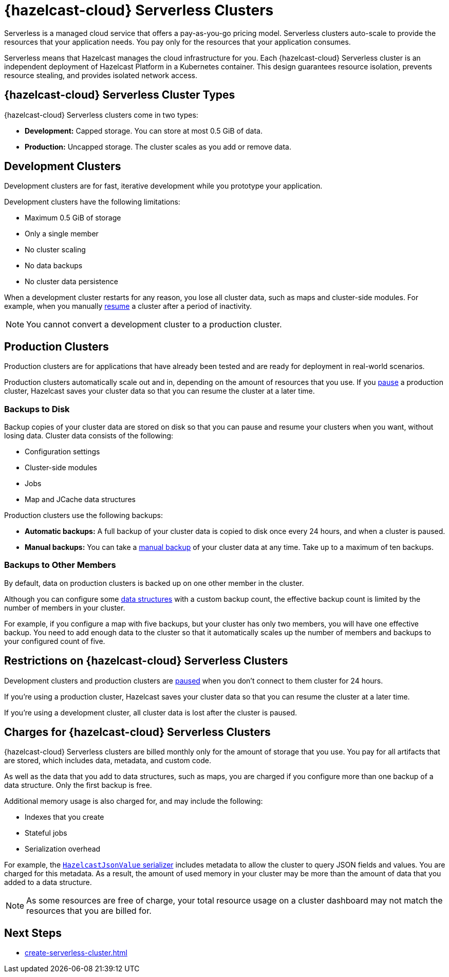 = {hazelcast-cloud} Serverless Clusters
:description: Serverless is a managed cloud service that offers a pay-as-you-go pricing model. Serverless clusters auto-scale to provide the resources that your application needs. You pay only for the resources that your application consumes.
:toc-levels: 3
:page-aliases: architecture.adoc
:page-serverless: true
:cloud-tags: Get Started
:cloud-title: About Serverless
:cloud-order: 11

{description}

Serverless means that Hazelcast manages the cloud infrastructure for you. Each {hazelcast-cloud} Serverless cluster is an independent deployment of Hazelcast Platform in a Kubernetes container. This design guarantees resource isolation, prevents resource stealing, and provides isolated network access.

== {hazelcast-cloud} Serverless Cluster Types

// tag::types[]
{hazelcast-cloud} Serverless clusters come in two types:

- *Development:* Capped storage. You can store at most 0.5 GiB of data.
- *Production:* Uncapped storage. The cluster scales as you add or remove data.
// end::types[]

[[dev]]
== Development Clusters

// tag::development[]
Development clusters are for fast, iterative development while you prototype your application.
// end::development[]

Development clusters have the following limitations:

- Maximum 0.5 GiB of storage
- Only a single member
- No cluster scaling
- No data backups
- No cluster data persistence

When a development cluster restarts for any reason, you lose all cluster data, such as maps and cluster-side modules. For example, when you manually xref:stop-and-resume.adoc[resume] a cluster after a period of inactivity.

NOTE: You cannot convert a development cluster to a production cluster.

[[prod]]
== Production Clusters

// tag::production[]
Production clusters are for applications that have already been tested and are ready for deployment in real-world scenarios.
// end::production[]

Production clusters automatically scale out and in, depending on the amount of resources that you use. If you xref:stop-and-resume.adoc[pause] a production cluster, Hazelcast saves your cluster data so that you can resume the cluster at a later time.

=== Backups to Disk

Backup copies of your cluster data are stored on disk so that you can pause and resume your clusters when you want, without losing data. Cluster data consists of the following:

- Configuration settings
- Cluster-side modules
- Jobs
- Map and JCache data structures

Production clusters use the following backups:

- *Automatic backups:* A full backup of your cluster data is copied to disk once every 24 hours, and when a cluster is paused.
- *Manual backups:* You can take a xref:backup-and-restore.adoc[manual backup] of your cluster data at any time. Take up to a maximum of ten backups.

=== Backups to Other Members

By default, data on production clusters is backed up on one other member in the cluster.

Although you can configure some xref:data-structures.adoc[data structures] with a custom backup count, the effective backup count is limited by the number of members in your cluster. 

For example, if you configure a map with five backups, but your cluster has only two members, you will have one effective backup. You need to add enough data to the cluster so that it automatically scales up the number of members and backups to your configured count of five. 

== Restrictions on {hazelcast-cloud} Serverless Clusters

Development clusters and production clusters are xref:stop-and-resume.adoc#pausing-a-cluster[paused] when you don't connect to them cluster for 24 hours.

If you're using a production cluster, Hazelcast saves your cluster data so that you can resume the cluster at a later time.

If you're using a development cluster, all cluster data is lost after the cluster is paused.

== Charges for {hazelcast-cloud} Serverless Clusters

{hazelcast-cloud} Serverless clusters are billed monthly only for the amount of storage that you use. You pay for all artifacts that are stored, which includes data, metadata, and custom code. 

As well as the data that you add to data structures, such as maps, you are charged if you configure more than one backup of a data structure. Only the first backup is free.

Additional memory usage is also charged for, and may include the following:

- Indexes that you create
- Stateful jobs
- Serialization overhead

For example, the xref:cluster-side-modules.adoc#serializers[`HazelcastJsonValue` serializer] includes metadata to allow the cluster to query JSON fields and values. You are charged for this metadata. As a result, the amount of used memory in your cluster may be more than the amount of data that you added to a data structure.

NOTE: As some resources are free of charge, your total resource usage on a cluster dashboard may not match the resources that you are billed for.

== Next Steps

- xref:create-serverless-cluster.adoc[]
